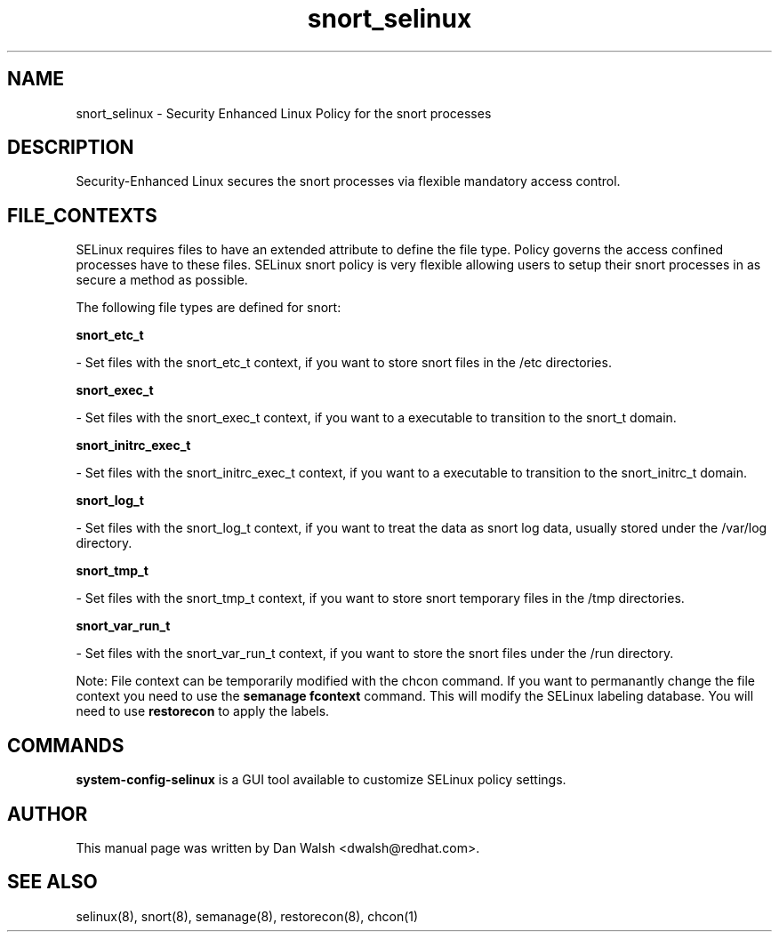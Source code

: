 .TH  "snort_selinux"  "8"  "20 Feb 2012" "dwalsh@redhat.com" "snort Selinux Policy documentation"
.SH "NAME"
snort_selinux \- Security Enhanced Linux Policy for the snort processes
.SH "DESCRIPTION"

Security-Enhanced Linux secures the snort processes via flexible mandatory access
control.  
.SH FILE_CONTEXTS
SELinux requires files to have an extended attribute to define the file type. 
Policy governs the access confined processes have to these files. 
SELinux snort policy is very flexible allowing users to setup their snort processes in as secure a method as possible.
.PP 
The following file types are defined for snort:


.EX
.B snort_etc_t 
.EE

- Set files with the snort_etc_t context, if you want to store snort files in the /etc directories.


.EX
.B snort_exec_t 
.EE

- Set files with the snort_exec_t context, if you want to a executable to transition to the snort_t domain.


.EX
.B snort_initrc_exec_t 
.EE

- Set files with the snort_initrc_exec_t context, if you want to a executable to transition to the snort_initrc_t domain.


.EX
.B snort_log_t 
.EE

- Set files with the snort_log_t context, if you want to treat the data as snort log data, usually stored under the /var/log directory.


.EX
.B snort_tmp_t 
.EE

- Set files with the snort_tmp_t context, if you want to store snort temporary files in the /tmp directories.


.EX
.B snort_var_run_t 
.EE

- Set files with the snort_var_run_t context, if you want to store the snort files under the /run directory.

Note: File context can be temporarily modified with the chcon command.  If you want to permanantly change the file context you need to use the 
.B semanage fcontext 
command.  This will modify the SELinux labeling database.  You will need to use
.B restorecon
to apply the labels.

.SH "COMMANDS"

.PP
.B system-config-selinux 
is a GUI tool available to customize SELinux policy settings.

.SH AUTHOR	
This manual page was written by Dan Walsh <dwalsh@redhat.com>.

.SH "SEE ALSO"
selinux(8), snort(8), semanage(8), restorecon(8), chcon(1)
